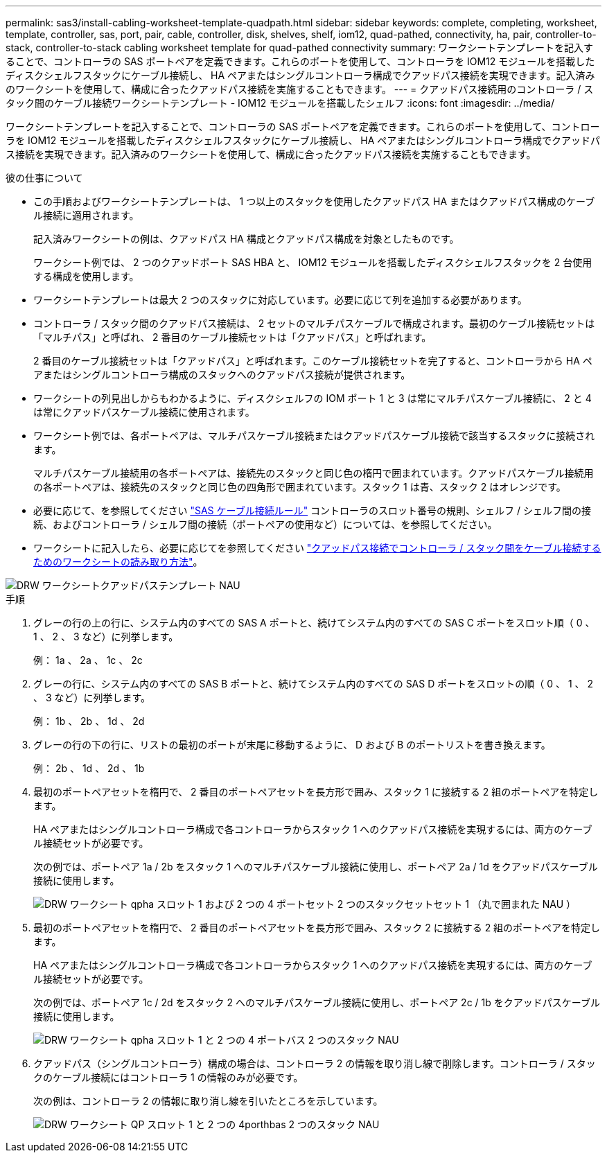 ---
permalink: sas3/install-cabling-worksheet-template-quadpath.html 
sidebar: sidebar 
keywords: complete, completing, worksheet, template, controller, sas, port, pair, cable, controller, disk, shelves, shelf, iom12, quad-pathed, connectivity, ha, pair, controller-to-stack, controller-to-stack cabling worksheet template for quad-pathed connectivity 
summary: ワークシートテンプレートを記入することで、コントローラの SAS ポートペアを定義できます。これらのポートを使用して、コントローラを IOM12 モジュールを搭載したディスクシェルフスタックにケーブル接続し、 HA ペアまたはシングルコントローラ構成でクアッドパス接続を実現できます。記入済みのワークシートを使用して、構成に合ったクアッドパス接続を実施することもできます。 
---
= クアッドパス接続用のコントローラ / スタック間のケーブル接続ワークシートテンプレート - IOM12 モジュールを搭載したシェルフ
:icons: font
:imagesdir: ../media/


[role="lead"]
ワークシートテンプレートを記入することで、コントローラの SAS ポートペアを定義できます。これらのポートを使用して、コントローラを IOM12 モジュールを搭載したディスクシェルフスタックにケーブル接続し、 HA ペアまたはシングルコントローラ構成でクアッドパス接続を実現できます。記入済みのワークシートを使用して、構成に合ったクアッドパス接続を実施することもできます。

.彼の仕事について
* この手順およびワークシートテンプレートは、 1 つ以上のスタックを使用したクアッドパス HA またはクアッドパス構成のケーブル接続に適用されます。
+
記入済みワークシートの例は、クアッドパス HA 構成とクアッドパス構成を対象としたものです。

+
ワークシート例では、 2 つのクアッドポート SAS HBA と、 IOM12 モジュールを搭載したディスクシェルフスタックを 2 台使用する構成を使用します。

* ワークシートテンプレートは最大 2 つのスタックに対応しています。必要に応じて列を追加する必要があります。
* コントローラ / スタック間のクアッドパス接続は、 2 セットのマルチパスケーブルで構成されます。最初のケーブル接続セットは「マルチパス」と呼ばれ、 2 番目のケーブル接続セットは「クアッドパス」と呼ばれます。
+
2 番目のケーブル接続セットは「クアッドパス」と呼ばれます。このケーブル接続セットを完了すると、コントローラから HA ペアまたはシングルコントローラ構成のスタックへのクアッドパス接続が提供されます。

* ワークシートの列見出しからもわかるように、ディスクシェルフの IOM ポート 1 と 3 は常にマルチパスケーブル接続に、 2 と 4 は常にクアッドパスケーブル接続に使用されます。
* ワークシート例では、各ポートペアは、マルチパスケーブル接続またはクアッドパスケーブル接続で該当するスタックに接続されます。
+
マルチパスケーブル接続用の各ポートペアは、接続先のスタックと同じ色の楕円で囲まれています。クアッドパスケーブル接続用の各ポートペアは、接続先のスタックと同じ色の四角形で囲まれています。スタック 1 は青、スタック 2 はオレンジです。

* 必要に応じて、を参照してください link:install-cabling-rules.html["SAS ケーブル接続ルール"] コントローラのスロット番号の規則、シェルフ / シェルフ間の接続、およびコントローラ / シェルフ間の接続（ポートペアの使用など）については、を参照してください。
* ワークシートに記入したら、必要に応じてを参照してください link:install-cabling-worksheets-how-to-read-quadpath.html["クアッドパス接続でコントローラ / スタック間をケーブル接続するためのワークシートの読み取り方法"]。


image::../media/drw_worksheet_quad_pathed_template_nau.gif[DRW ワークシートクアッドパステンプレート NAU]

.手順
. グレーの行の上の行に、システム内のすべての SAS A ポートと、続けてシステム内のすべての SAS C ポートをスロット順（ 0 、 1 、 2 、 3 など）に列挙します。
+
例： 1a 、 2a 、 1c 、 2c

. グレーの行に、システム内のすべての SAS B ポートと、続けてシステム内のすべての SAS D ポートをスロットの順（ 0 、 1 、 2 、 3 など）に列挙します。
+
例： 1b 、 2b 、 1d 、 2d

. グレーの行の下の行に、リストの最初のポートが末尾に移動するように、 D および B のポートリストを書き換えます。
+
例： 2b 、 1d 、 2d 、 1b

. 最初のポートペアセットを楕円で、 2 番目のポートペアセットを長方形で囲み、スタック 1 に接続する 2 組のポートペアを特定します。
+
HA ペアまたはシングルコントローラ構成で各コントローラからスタック 1 へのクアッドパス接続を実現するには、両方のケーブル接続セットが必要です。

+
次の例では、ポートペア 1a / 2b をスタック 1 へのマルチパスケーブル接続に使用し、ポートペア 2a / 1d をクアッドパスケーブル接続に使用します。

+
image::../media/drw_worksheet_qpha_slots_1_and_2_two_4porthbas_two_stacks_set1_circled_nau.gif[DRW ワークシート qpha スロット 1 および 2 つの 4 ポートセット 2 つのスタックセットセット 1 （丸で囲まれた NAU ）]

. 最初のポートペアセットを楕円で、 2 番目のポートペアセットを長方形で囲み、スタック 2 に接続する 2 組のポートペアを特定します。
+
HA ペアまたはシングルコントローラ構成で各コントローラからスタック 1 へのクアッドパス接続を実現するには、両方のケーブル接続セットが必要です。

+
次の例では、ポートペア 1c / 2d をスタック 2 へのマルチパスケーブル接続に使用し、ポートペア 2c / 1b をクアッドパスケーブル接続に使用します。

+
image::../media/drw_worksheet_qpha_slots_1_and_2_two_4porthbas_two_stacks_nau.gif[DRW ワークシート qpha スロット 1 と 2 つの 4 ポートバス 2 つのスタック NAU]

. クアッドパス（シングルコントローラ）構成の場合は、コントローラ 2 の情報を取り消し線で削除します。コントローラ / スタックのケーブル接続にはコントローラ 1 の情報のみが必要です。
+
次の例は、コントローラ 2 の情報に取り消し線を引いたところを示しています。

+
image::../media/drw_worksheet_qp_slots_1_and_2_two_4porthbas_two_stacks_nau.gif[DRW ワークシート QP スロット 1 と 2 つの 4porthbas 2 つのスタック NAU]


